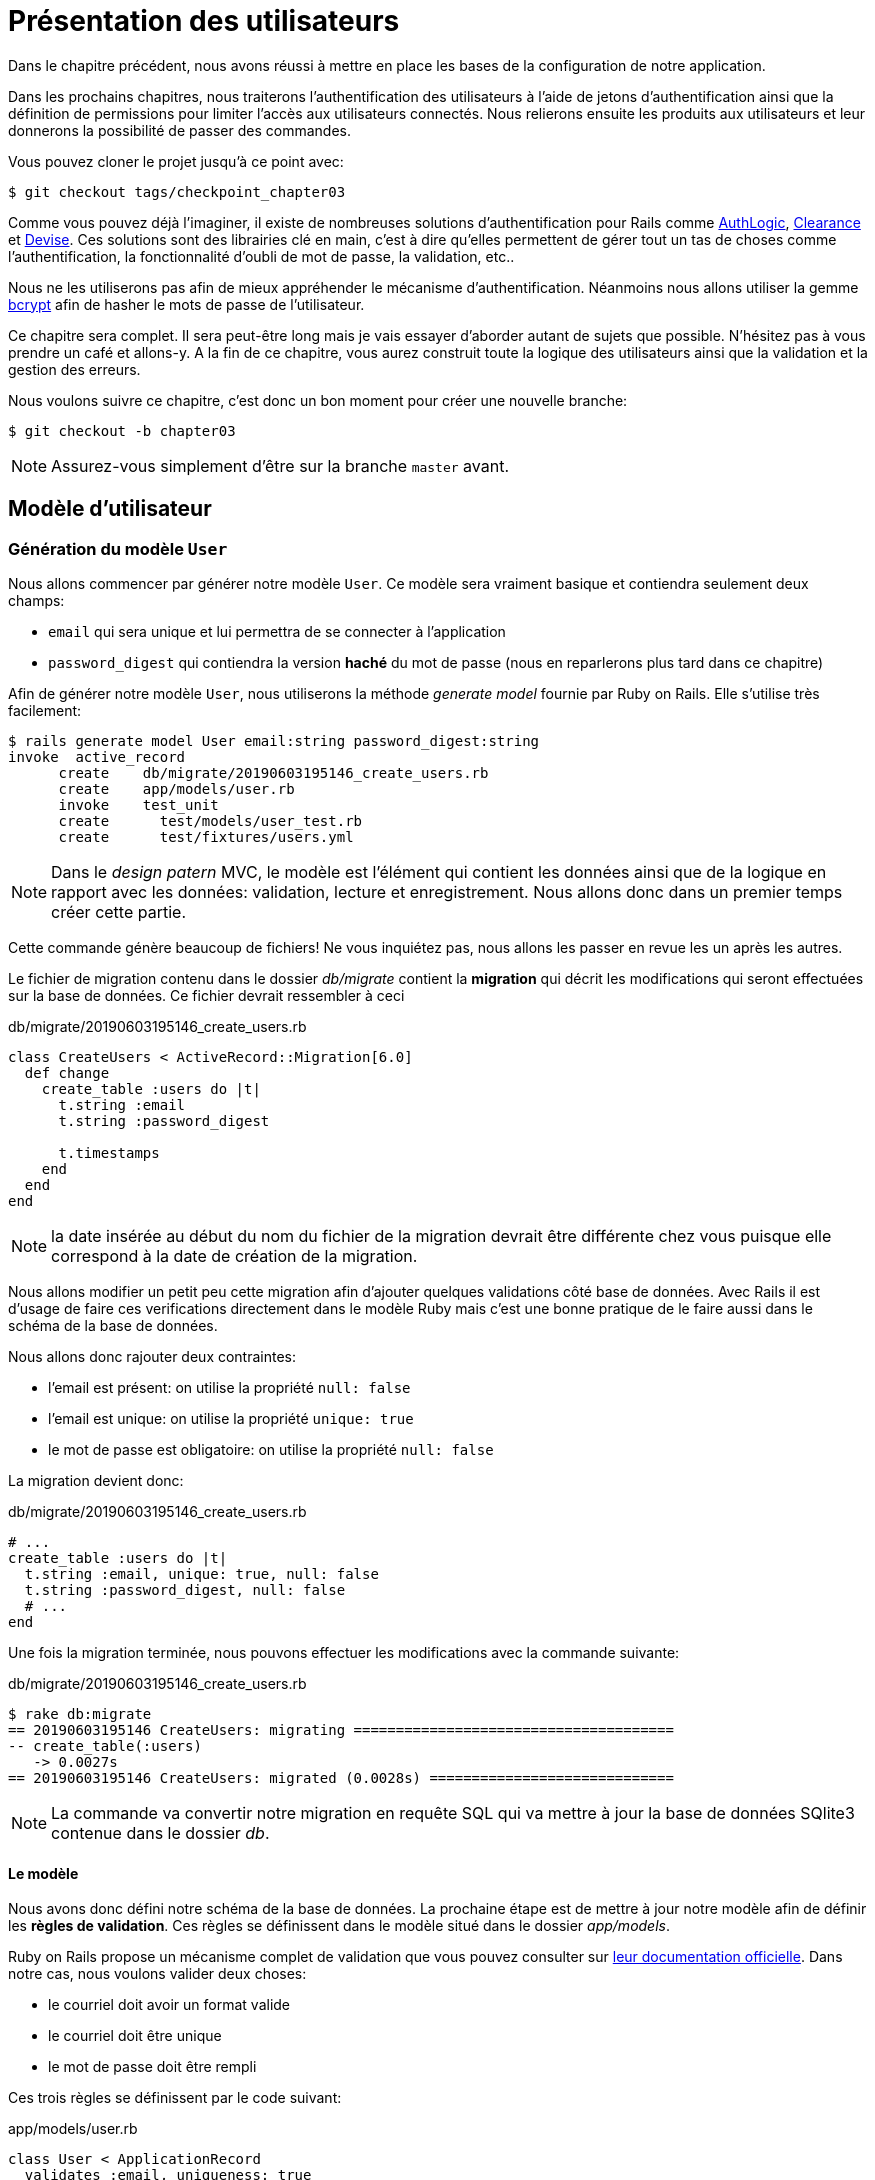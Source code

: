 [#chapter03-presenting-users]
= Présentation des utilisateurs


Dans le chapitre précédent, nous avons réussi à mettre en place les bases de la configuration de notre application.

Dans les prochains chapitres, nous traiterons l’authentification des utilisateurs à l’aide de jetons d’authentification ainsi que la définition de permissions pour limiter l’accès aux utilisateurs connectés. Nous relierons ensuite les produits aux utilisateurs et leur donnerons la possibilité de passer des commandes.

Vous pouvez cloner le projet jusqu’à ce point avec:

[source,bash]
----
$ git checkout tags/checkpoint_chapter03
----

Comme vous pouvez déjà l’imaginer, il existe de nombreuses solutions d’authentification pour Rails comme https://github.com/binarylogic/authlogic[AuthLogic], https://github.com/thoughtbot/clearance[Clearance] et https://github.com/plataformatec/devise[Devise]. Ces solutions sont des librairies clé en main, c'est à dire qu'elles permettent de gérer tout un tas de choses comme l'authentification, la fonctionnalité d'oubli de mot de passe, la validation, etc..

Nous ne les utiliserons pas afin de mieux appréhender le mécanisme d'authentification. Néanmoins nous allons utiliser la gemme https://github.com/codahale/bcrypt-ruby[bcrypt] afin de hasher le mots de passe de l'utilisateur.

Ce chapitre sera complet. Il sera peut-être long mais je vais essayer d’aborder autant de sujets que possible. N’hésitez pas à vous prendre un café et allons-y. A la fin de ce chapitre, vous aurez construit toute la logique des utilisateurs ainsi que la validation et la gestion des erreurs.

Nous voulons suivre ce chapitre, c’est donc un bon moment pour créer une nouvelle branche:

[source,bash]
----
$ git checkout -b chapter03
----

NOTE: Assurez-vous simplement d’être sur la branche `master` avant.

== Modèle d’utilisateur


=== Génération du modèle `User`

Nous allons commencer par générer notre modèle `User`. Ce modèle sera vraiment basique et contiendra seulement deux champs:

- `email` qui sera unique et lui permettra de se connecter à l'application
- `password_digest` qui contiendra la version *haché* du mot de passe (nous en reparlerons plus tard dans ce chapitre)

Afin de générer notre modèle `User`, nous utiliserons la méthode _generate model_ fournie par Ruby on Rails. Elle s'utilise très facilement:

[source,bash]
----
$ rails generate model User email:string password_digest:string
invoke  active_record
      create    db/migrate/20190603195146_create_users.rb
      create    app/models/user.rb
      invoke    test_unit
      create      test/models/user_test.rb
      create      test/fixtures/users.yml
----


NOTE: Dans le _design patern_ MVC, le modèle est l'élément qui contient les données ainsi que de la logique en rapport avec les données: validation, lecture et enregistrement. Nous allons donc dans un premier temps créer cette partie.

Cette commande génère beaucoup de fichiers! Ne vous inquiétez pas, nous allons les passer en revue les un après les autres.

Le fichier de migration contenu dans le dossier _db/migrate_ contient la *migration* qui décrit les modifications qui seront effectuées sur la base de données. Ce fichier devrait ressembler à ceci

.db/migrate/20190603195146_create_users.rb
[source,ruby]
----
class CreateUsers < ActiveRecord::Migration[6.0]
  def change
    create_table :users do |t|
      t.string :email
      t.string :password_digest

      t.timestamps
    end
  end
end
----


NOTE: la date insérée au début du nom du fichier de la migration devrait être différente chez vous puisque elle correspond à la date de création de la migration.

Nous allons modifier un petit peu cette migration afin d'ajouter quelques validations côté base de données. Avec Rails il est d'usage de faire ces verifications directement dans le modèle Ruby mais c'est une bonne pratique de le faire aussi dans le schéma de la base de données.

Nous allons donc rajouter deux contraintes:

- l'email est présent: on utilise la propriété `null: false`
- l'email est unique: on utilise la propriété `unique: true`
- le mot de passe est obligatoire: on utilise la propriété `null: false`

La migration devient donc:

.db/migrate/20190603195146_create_users.rb
[source,ruby]
----
# ...
create_table :users do |t|
  t.string :email, unique: true, null: false
  t.string :password_digest, null: false
  # ...
end
----

Une fois la migration terminée, nous pouvons effectuer les modifications avec la commande suivante:

.db/migrate/20190603195146_create_users.rb
[source,ruby]
----
$ rake db:migrate
== 20190603195146 CreateUsers: migrating ======================================
-- create_table(:users)
   -> 0.0027s
== 20190603195146 CreateUsers: migrated (0.0028s) =============================
----

NOTE: La commande va convertir notre migration en requête SQL qui va mettre à jour la base de données SQlite3 contenue dans le dossier _db_.

==== Le modèle

Nous avons donc défini notre schéma de la base de données. La prochaine étape est de mettre à jour notre modèle afin de définir les *règles de validation*. Ces règles se définissent dans le modèle situé dans le dossier _app/models_.

Ruby on Rails propose un mécanisme complet de validation que vous pouvez consulter sur https://guides.rubyonrails.org/active_record_validations.html[leur documentation officielle]. Dans notre cas, nous voulons valider deux choses:

- le courriel doit avoir un format valide
- le courriel doit être unique
- le mot de passe doit être rempli

Ces trois règles se définissent par le code suivant:

.app/models/user.rb
[source,ruby]
----
class User < ApplicationRecord
  validates :email, uniqueness: true
  validates_format_of :email, with: /@/
  validates :password_digest, presence: true
end
----

Et voilà. Rails utilise une syntaxe très simple et le code est très lisible.

.Validation du courriel
****
Vous remarquerez peut être que la validation du courriel utilise une validation simpliste en ne vérifiant que la présence d'un `@`.

C'est normal.

Une infinité d'exceptions existent en la matière d'adresse mail si bien https://davidcel.is/posts/stop-validating-email-addresses-with-regex/[que même `"Look at all these spaces!"@example.com` est une adresse valide]. Il vaut mieux donc privilégier une approche simple et confirmer le mail par un mail de validation.
****

==== Les tests unitaires

Nous terminons par les tests unitaires. Nous utilisons ici le framework de test Minitest qui est fourni par défaut avec Rails.

Minitest s'appuie sur des _Fixtures_ qui permettent de remplir votre base de données avec des données *prédéfinies*. Les _Fixtures_ sont définies dans des fichiers YAML dans le dossier `tests/fixtures`. Il y a un fichier par modèle.

Nous devons donc commencer par mettre à jour nos `tests/fixtures`.

NOTE: Les _fixtures_ ne sont pas conçues pour créer tous les données dont vos tests ont besoin. Elle permettent juste de définir les données basiques dont votre application a besoin.

Nous allons donc commencer par créer une _fixture_ définissant un utilisateur:

.test/fixtures/users.yml
[source,yaml]
----
one:
  email: one@one.org
  password_digest: hashed_password
----

Nous pouvons donc maintenant créer les tests. Il y en aura trois:

- nous vérifions qu'un utilisateur avec des données valides est valide:

.test/models/user_test.rb
[source,ruby]
----
# ...
test 'user with a valid email should be valid' do
  user = User.new(email: 'test@test.org', password_digest: 'test')
  assert user.valid?
end
----

- nous vérifions qu'un utilisateur avec un courriel invalide n'est pas valide:

.test/models/user_test.rb
[source,ruby]
----
# ...
test 'user with unvalid email should be unvalid' do
  user = User.new(email: 'test', password_digest: 'test')
  assert_not user.valid?
end
----

- nous vérifions qu'un utilisateur avec un courriel déjà utilisé n'est pas valide. Nous utilisons donc le même courriel que la _fixture_ que nous venons de créer.

.test/models/user_test.rb
[source,ruby]
----
# ...
test 'user with taken email should be unvalid' do
  other_user = users(:one)
  user = User.new(email: other_user.email, password_digest: 'test')
  assert_not user.valid?
end
----

Et voilà. Nous pouvons vérifier que notre implémentation est correcte juste en lançant simplement les tests unitaires que nous venons de créer:

[source,bash]
----
$ rake test
...
3 runs, 3 assertions, 0 failures, 0 errors, 0 skips
----

Je pense qu'il est temps de faire un petit _commit_ afin de valider notre avancement:

[source,bash]
----
$ git add . && git commit -m "Create user model"
----

=== Hachage du mot de passe

Nous avons précédemment mis en place le stockage des données de l'utilisateur. Il nous reste un problème à régler: *le stockage des mot de passe est en clair*.

> Si vous stockez les mots de passe des utilisateurs en clair, alors un attaquant qui vole une copie de votre base de données a une liste géante d'emails et de mots de passe. Certains de vos utilisateurs n'auront qu'un seul mot de passe -- pour leur compte de courriel, pour leur compte bancaire, pour votre application. Un simple piratage pourrait dégénérer en un vol d'identité massif. - https://github.com/codahale/bcrypt-ruby#why-you-should-use-bcrypt[source - Why you should use bcrypt]

Nous allons donc utiliser la gemme bcrypt afin de hacher le mot de passe.

NOTE: Le hachage consiste à transformer une chaîne de caractère en _Hash_. Ce _Hash_ ne permet pas de retrouver la chaîne de caractère d'origine. Cependant nous pouvons facilement l'utiliser afin de savoir si une chaîne de caractère donnée correspond au _hash_ que nous avons stocké.

Nous devons d’abord ajouter la gemme Bcrypt au _Gemfile_. Nous pouvons utiliser la commande `bundle add`. Celle-ci va s'occuper:

1. d'ajouter la gemme au Gemfile en récupérant la version actuelle
2. lancer la commande `bundle install` qui va installer la gemme et mettre à jour le fichier _Gemfile.lock_ qui "verrouille" la version actuelle de la gemme

Lancez donc la commande suivante:

[source,bash]
----
$ bundle add bcrypt
----

Une fois la commande exécutée, la ligne suivante est ajoutée à la fin du _Gemfile_:

[source,ruby]
.Gemfile
----
gem "bcrypt", "~> 3.1"
----

NOTE: La version 3.1 de bcrypt est celle actuelle à l'heure où j'écris ces lignes. Elle peut donc varier pour votre cas.


Active Record nous propose une méthode https://github.com/rails/rails/blob/6-0-stable/activemodel/lib/active_model/secure_password.rb#L61[`ActiveModel::SecurePassword::has_secure_password`] qui va s'interfacer avec Bcrypt et hacher le mot de passe pour nous très facilement.


[source,ruby]
.app/models/user.rb
----
class User < ApplicationRecord
  # ...
  has_secure_password
end
----

`has_secure_password` ajoute les validations suivantes:

* Le mot de passe doit être présent lors de la création.
* La longueur du mot de passe doit être inférieure ou égale à 72 octets.
* la confirmation du mot de passe à l'aide de l'attribut `password_confirmation` (s'il est envoyé)

De plus, cette méthode va ajouter un attribut `User#password` qui sera automatiquement haché et sauvegardé dans l'attribut `User#password_digest`.

Essayons cela tout de suite dans la console de Rails. Ouvrez une console avec `rails console`:

[source,ruby]
----
2.6.3 :001 > User.create! email: 'toto@toto.org', password: '123456'
 =>#<User id: 1, email: "toto@toto.org", password_digest: [FILTERED], created_at: "2019-06-04 10:51:44", updated_at: "2019-06-04 10:51:44">
----

Vous pouvez ainsi constater que lorsqu'on appelle la méthode `User#create!`, l'attribut `password` est haché et stocké dans `password_digest`. Nous pouvons aussi envoyer un attribut `password_confirmation` que ActiveRecord va comparer à `password`:

[source,ruby]
----
2.6.3 :002 > User.create! email: 'tata@tata.org', password: '123456', password_confirmation: 'azerty'
ActiveRecord::RecordInvalid (Validation failed: Password confirmation doesn t match Password)
----

Tout fonctionne comme prévus! Faisons maintenant un _commit_ afin de garder un historique concis:

[source,bash]
----
$ git commit -am "Setup Bcrypt"
----

== Construire les utilisateurs

Il est temps de faire notre premier point d’entrée. Nous allons juste commencer à construire l’action `show` pour l’utilisateur qui va afficher un utilisateur en JSON. Nous allons d’abord

1. générer le `users_controller`
2. ajouter les tests correspondants
3. construire le code réel.

Occupons nous tout d'abord de générer le contrôleur et les test fonctionnels.

Afin de respecter le visionnement de notre API, nous allons découper notre application en utilisant des *modules*. La syntaxe est donc la suivante:

[source,bash]
----
$ rails generate controller api::v1::users
----

Cette commande va créer le fichier `users_controller_test.rb`. Avant d’entrer dans le vif du sujet, il y a deux choses que nous voulons tester pour une API:

* La structure du JSON renvoyée par le serveur
* Le code de réponse HTTP renvoyé par le serveur

.Les codes HTTP courants
****
Le premier chiffre du code d’état spécifie l’une des cinq classes de réponse. Le strict minimum pour un client HTTP est qu’il utilise une ces cinq classes. Voici une liste des codes HTTP couramment utilisés:

* `200`: Réponse standard pour les requêtes HTTP réussies. C’est généralement sur les requêtes `GET`
* `201`: La demande a été satisfaite et a donné lieu à la création d’une nouvelle ressource. Après les demandes de `POST`
* `204`: Le serveur a traité la requête avec succès, mais ne renvoie aucun contenu. Il s’agit généralement d’une requête `DELETE` réussie.
* `400`: La requête ne peut pas être exécutée en raison d’une mauvaise syntaxe. Peut arriver pour tout type de requête.
* `401`: Similaire au 403, mais spécifiquement pour une utilisation lorsque l’authentification est requise et qu’elle a échoué ou n’a pas encore été fournie. Peut arriver pour tout type de requête.
* `404`: La ressource demandée n’a pas pu être trouvée mais peut être à nouveau disponible à l’avenir. Habituellement, concerne les requêtes `GET`
* `500`: Un message d’erreur générique, donné lorsqu’une condition inattendue a été rencontrée et qu’aucun autre message spécifique ne convient.

Pour une liste complète des codes de réponse HTTP, consultez l’ https://fr.wikipedia.org/wiki/Liste_des_codes_HTTP[article sur Wikipedia].
****

Nous allons donc implémenter le test fonctionnel qui vérifie l'accès à la méthode `Users#show`. pour cela,


[source,ruby]
.test/controllers/api/v1/users_controller_test.rb
----
# ...
class UsersControllerTest < ActionDispatch::IntegrationTest
  setup do
    @user = users(:one)
  end

  test "should show user" do
    get api_v1_user_url(@user), as: :json
    assert_response :success
    # on teste que la réponse contient le courriel
    json_response = JSON.parse(self.response.body)
    assert_equal @user.email, json_response['email']
  end
end
----


Il suffit ensuite d’ajouter l’action à notre contrôleur. C’est extrêmement simple:

[source,ruby]
.app/controllers/api/v1/users\_controller.rb
----
class  Api::V1::UsersController < ApplicationController
  def show
    render json: User.find(params[:id])
  end
end
----

Si vous exécutez les tests avec `rails test` vous obtenez l’erreur suivante:

[source,bash]
----
$ rails test

...E

Error:
UsersControllerTest#test_should_show_user:
DRb::DRbRemoteError: undefined method `api_v1_user_url' for #<UsersControllerTest:0x000055ce32f00bd0> (NoMethodError)
    test/controllers/users_controller_test.rb:9:in `block in <class:UsersControllerTest>'
----

Ce type d’erreur est très courant lorsque vous générez vos ressources à la main! En effet, nous avons totalement oublié *les routes*. Alors ajoutons-les:

[source,ruby]
.config/routes.rb
----
Rails.application.routes.draw do
  namespace :api, defaults: { format: :json } do
    namespace :v1 do
      resources :users, only: [:show]
    end
  end
end
----

Vos tests devraient désormais passer:

----
$ rails test
....
4 runs, 5 assertions, 0 failures, 0 errors, 0 skips
----

Comme d’habitude, après avoir ajouté une des fonctionnalités dont nous sommes satisfaits, nous faisons un _commit_:

[source,bash]
----
$ git add . && git commit -m "Adds show action the users controller"
----

=== Tester notre ressource avec cURL

Nous avons donc enfin une ressource à tester. Nous avons plusieurs solutions pour la tester. La première qui me vient à l’esprit est l’utilisation de cURL qui est intégré dans presque toutes les distributions Linux. Alors, essayons:

[source,bash]
----
$ curl http://localhost:3000/api/v1/users/1
----

Après avoir créé l’utilisateur, notre appel cURL devrait fonctionner:

[source,bash]
----
$ curl http://localhost:3000/api/v1/users/1
{"id":1,"email":"toto@toto.org", ...
----

NOTE: N'oubliez pas que nous avons crée l'utilisateur _toto@toto.org_ lors de la précédente section.

Et voilà! Vous avez maintenant une entrée d’API d’enregistrement d’utilisateur.

=== Créer les utilisateurs

Maintenant que nous avons une meilleure compréhension de la façon de construire des points d’entrée, il est temps d’étendre notre API. Une des fonctionnalités les plus importante est de laisser les utilisateurs créer un profil sur notre application. Comme d’habitude, nous allons écrire des tests avant d’implémenter notre code pour étendre notre suite de tests.

Assurez-vous que votre répertoire Git est propre et que vous n’avez pas de fichier en _staging_. Si c’est le cas, _committez_-les pour que nous puissions recommencer à zéro.

Commençons donc par écrire notre test en ajoutant une entrée pour créer un utilisateur sur le fichier `users_controller_test.rb` :

[source,ruby]
.test/controllers/users_controller_test.rb
----
# ...
class UsersControllerTest < ActionDispatch::IntegrationTest
  # ...
  test "should create user" do
    assert_difference('User.count') do
      post api_v1_users_url, params: { user: { email: 'test@test.org', password: '123456' } }, as: :json
    end
    assert_response :created
  end

  test "should not create user with taken email" do
    assert_no_difference('User.count') do
      post api_v1_users_url, params: { user: { email: @user.email, password: '123456' } }, as: :json
    end
    assert_response :unprocessable_entity
  end
end
----

Cela fait beaucoup de code. Ne vous inquiétez pas, je vous explique tout:

* dans le premier test nous vérifions la création d'un utilisateur en envoyant une requête POST valide. Ensuite, nous vérifiions qu'un utilisateur supplémentaire existe en base et que le code HTTP de la réponse est `created`
* dans le premier test nous vérifions que l'utilisateur n'est pas créé en utilisant un courriel déjà utilisé. Ensuite, nous vérifions que le code HTTP de la réponse est `created`

A ce moment là, les tests doivent échouer:

[source,bash]
----
$ rails test
...E
----

Il est donc temps d’implémenter le code pour que nos tests réussissent:

[source,ruby]
.app/controllers/api/v1/users_controller.rb
----
class Api::V1::UsersController < ApplicationController
  # ...

  # POST /users
  def create
    @user = User.new(user_params)

    if @user.save
      render json: @user, status: :created
    else
      render json: @user.errors, status: :unprocessable_entity
    end
  end

  private

  # Only allow a trusted parameter "white list" through.
  def user_params
    params.require(:user).permit(:email, :password)
  end
end

----

Rappelez-vous qu’à chaque fois que nous ajoutons une entrée dans notre API il faut aussi ajouter cette action dans notre fichier `routes.rb`.

[source,ruby]
.config/routes.rb
----
Rails.application.routes.draw do
  namespace :api, defaults: { format: :json } do
    namespace :v1 do
      resources :users, only: %i[show create]
    end
  end
end
----

Comme vous pouvez le constater, l’implémentation est assez simple. Nous avons également ajouté la méthode privée `user_params` pour protéger les assignations d’attributs en masse. Maintenant, nos tests devraient passer:

[source,bash]
----
$ rails test
......
6 runs, 9 assertions, 0 failures, 0 errors, 0 skips
----

Oura! _Committons_ les changements et continuons à construire notre application:

[source,bash]
----
$ git commit -am "Adds the user create endpoint"
----

=== Mettre à jour les utilisateurs

Le schéma de mise à jour des utilisateurs est très similaire à celui de la création. Si vous êtes un développeur de Rails expérimenté, vous connaissez peut-être déjà les différences entre ces deux actions:

* L’action de mise à jour répond à une requête PUT/PATCH .
* Seul un utilisateur connecté devrait être en mesure de mettre à jour ses informations. Ce qui signifie que nous devrons forcer un utilisateur à s’authentifier. Nous en parlerons au chapitre 5.

Comme d’habitude, nous commençons par écrire nos tests:

[source,ruby]
.test/controllers/users_controller_test.rb
----
# ...
class UsersControllerTest < ActionDispatch::IntegrationTest
  # ...
  test "should update user" do
    patch api_v1_user_url(@user), params: { user: { email: @user.email, password: '123456' } }, as: :json
    assert_response :success
  end

  test "should not update other user" do
    patch api_v1_user_url(@user), params: { user: { email: 'bad_email', password: '123456' } }, as: :json
    assert_response :unprocessable_entity
  end
end
----

Pour que les tests réussissent, nous devons construire l’action de mise à jour sur le fichier `users_controller.rb` et ajouter la route au fichier `routes.rb`. Comme vous pouvez le voir, nous avons trop de code dupliqué, nous remanierons nos tests au chapitre 4. Tout d’abord nous ajoutons l’action le fichier `routes.rb`:

[source,ruby]
.config/routes.rb
----
Rails.application.routes.draw do
  # ...
  resources :users, only: %i[show create update]
  # ...
end
----

Ensuite nous implémentons l’action de mise à jour sur le contrôleur utilisateur et faisons passer nos tests:

[source,ruby]
.app/controllers/api/v1/users_controller.rb
----
class Api::V1::UsersController < ApplicationController
  before_action :set_user, only: %i[show update]

  def show
    render json: @user
  end

  # ...

  def create
    @user = User.new(user_params)

    if @user.save
      render json: @user, status: :created
    else
      render json: @user.errors, status: :unprocessable_entity
    end
  end

  private
  # ...

  def set_user
    @user = User.find(params[:id])
  end
end

----

Tous nos tests devraient maintenant passer:

[source,bash]
----
$ rails test
........
8 runs, 11 assertions, 0 failures, 0 errors, 0 skips
----

Vue que tout fonctionne, on effectue un _commit_:

[source,bash]
----
$ git commit -am "Adds update action the users controller"
----

=== Supprimer l’utilisateur

Jusqu’à présent, nous avons construit pas mal d’actions sur le contrôleur des utilisateurs avec leurs tests mais ce n’est terminé. Il nous en manque juste une dernière qui est l’action de destruction. Créons donc le test:

[source,ruby]
.test/controllers/users_controller_test.rb
----
# ...
class UsersControllerTest < ActionDispatch::IntegrationTest
  # ...

  test "should destroy user" do
    assert_difference('User.count', -1) do
      delete api_v1_user_url(@user), as: :json
    end
    assert_response :no_content
  end
end
----

Comme vous pouvez le voir, le test est très simple. Nous ne répondons qu’avec un statut de *204* qui signifie `No Content`. Nous pourrions aussi retourner un code d’état de *200*, mais je trouve plus naturel de répondre `No Content` dans ce cas car nous supprimons une ressource et une réponse réussie peut suffire.

La mise en œuvre de l’action de destruction est également assez simple:

[source,ruby]
.app/controllers/api/v1/users_controller.rb
----
class Api::V1::UsersController < ApplicationController
  before_action :set_user, only: %i[show update destroy]
  # ...

  def destroy
    @user.destroy
    head 204
  end

  # ...
end
----

N’oubliez pas d’ajouter l’action `destroy` dans le fichier `routes.rb`:

[source,ruby]
.config/routes.rb
----
Rails.application.routes.draw do
  # ...
  resources :users, only: %i[show create update destroy]
  # ...
end
----

Si tout est correct, vos tests devraient passer:

[source,bash]
----
$ rails test
.........
9 runs, 13 assertions, 0 failures, 0 errors, 0 skips
----

Rappelez-vous qu’après avoir apporté quelques modifications à notre code, il est de bonne pratique de les _commiter_ afin que nous gardions un historique bien découpé.

[source,bash]
----
$ git commit -am "Adds destroy action to the users controller"
----

Et comme nous arrivons à la fin de notre chapitre, il est temps d'appliquer toutes nos modifications sur la branche master en faisant un `merge`:

[source,bash]
----
$ git checkout master
$ git merge chapter03
----

== Conclusion

Oh vous êtes là! Bien joué! Je sais que c’était probablement long mais n’abandonnez pas! Assurez-vous que vous comprenez chaque morceau de code, les choses vont s’améliorer, dans le prochain chapitre, nous remanierons nos tests pour rendre le code plus lisible et plus maintenable. Alors restez avec moi!
